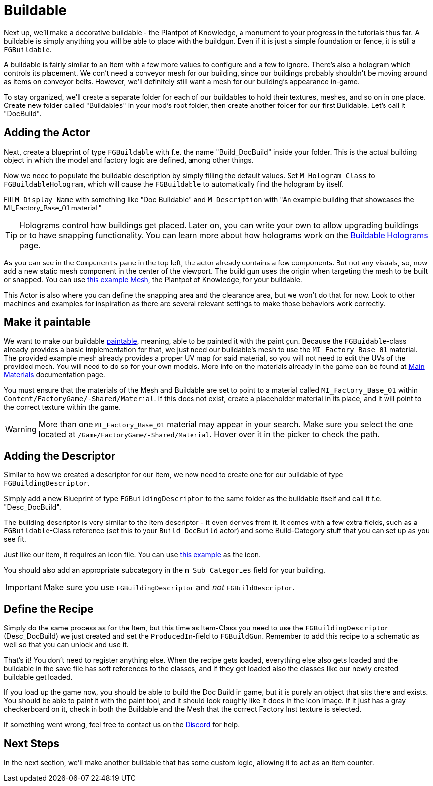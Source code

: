 = Buildable

Next up, we'll make a decorative buildable - the Plantpot of Knowledge,
a monument to your progress in the tutorials thus far.
A buildable is simply anything you will be able to place with the buildgun.
Even if it is just a simple foundation or fence, it is still a `FGBuildable`.

A buildable is fairly similar to an Item with a few more values to configure and a few to ignore.
There's also a hologram which controls its placement.
We don't need a conveyor mesh for our building,
since our buildings probably shouldn't be moving around as items on conveyor belts.
However, we'll definitely still want a mesh for our building's appearance in-game.

To stay organized, we'll create a separate folder for each of our buildables
to hold their textures, meshes, and so on in one place.
Create new folder called "Buildables" in your mod's root folder,
then create another folder for our first Buildable.
Let's call it "DocBuild".

== Adding the Actor

Next, create a blueprint of type `FGBuildable` with f.e. the name "Build_DocBuild" inside your folder. This is the actual building object in which the model and factory logic are defined, among other things.

Now we need to populate the buildable description by simply filling the default values.
Set `M Hologram Class` to `FGBuildableHologram`, which will cause the `FGBuildable` to automatically find the hologram by itself.

Fill `M Display Name` with something like "Doc Buildable" and `M Description` with "An example building that showcases the MI_Factory_Base_01 material.".

[TIP]
====
Holograms control how buildings get placed.
Later on, you can write your own to allow upgrading buildings or to have snapping functionality.
You can learn more about how holograms work on the xref:Development/Satisfactory/BuildableHolograms.adoc[Buildable Holograms] page.
====

As you can see in the `Components` pane in the top left, the actor already contains a few components. But not any visuals, so, now add a new static mesh component in the center of the viewport. The build gun uses the origin when targeting the mesh to be built or snapped.
You can use link:{attachmentsdir}/BeginnersGuide/simpleMod/Mesh_DocBuild.fbx[this example Mesh], the Plantpot of Knowledge, for your buildable.

This Actor is also where you can define the snapping area and the clearance area, but we won't do that for now. Look to other machines and examples for inspiration as there are several relevant settings to make those behaviors work correctly.

== Make it paintable

We want to make our buildable xref:Development/Satisfactory/Paintable.adoc[paintable], meaning, able to be painted it with the paint gun. Because the `FGBuidable`-class already provides a basic implementation for that, we just need our buildable's mesh to use the `MI_Factory_Base_01` material. The provided example mesh already provides a proper UV map for said material, so you will not need to edit the UVs of the provided mesh. You will need to do so for your own models. More info on the materials already in the game can be found at xref:Development/Modeling/MainMaterials.adoc[Main Materials] documentation page. 

You must ensure that the materials of the Mesh and Buildable are set to point to a material called `MI_Factory_Base_01` within `+Content/FactoryGame/-Shared/Material+`. If this does not exist, create a placeholder material in its place, and it will point to the correct texture within the game.

[WARNING]
====
More than one `MI_Factory_Base_01` material may appear in your search. Make sure you select the one located at `/Game/FactoryGame/-Shared/Material`. Hover over it in the picker to check the path.
====

== Adding the Descriptor

Similar to how we created a descriptor for our item, we now need to create one for our buildable of type `FGBuildingDescriptor`.

Simply add a new Blueprint of type `FGBuildingDescriptor` to the same folder as the buildable itself and call it f.e. "Desc_DocBuild".

The building descriptor is very similar to the item descriptor - it even derives from it. It comes with a few extra fields, such as a `FGBuildable`-Class reference (set this to your `Build_DocBuild` actor) and some Build-Category stuff that you can set up as you see fit.

Just like our item, it requires an icon file. You can use link:{attachmentsdir}/BeginnersGuide/simpleMod/Icon_DocBuild.png[this example] as the icon.

You should also add an appropriate subcategory in the `m Sub Categories` field for your building.

[IMPORTANT]
====
Make sure you use `FGBuildingDescriptor` and _not_ `FGBuildDescriptor`.
====

== Define the Recipe

Simply do the same process as for the Item, but this time as Item-Class you need to use the `FGBuildingDescriptor` (Desc_DocBuild) we just created and set the `ProducedIn`-field to `FGBuildGun`. Remember to add this recipe to a schematic as well so that you can unlock and use it.

That's it! You don't need to register anything else. When the recipe gets loaded, everything else also gets loaded and the buildable in the save file has soft references to the classes, and if they get loaded also the classes like our newly created buildable get loaded.

If you load up the game now, you should be able to build the Doc Build in game, but it is purely an object that sits there and exists. You should be able to paint it with the paint tool, and it should look roughly like it does in the icon image. If it just has a gray checkerboard on it, check in both the Buildable and the Mesh that the correct Factory Inst texture is selected. 

If something went wrong, feel free to contact us on the https://discord.gg/xkVJ73E[Discord] for help.

== Next Steps

In the next section, we'll make another buildable that has some custom logic, allowing it to act as an item counter.
